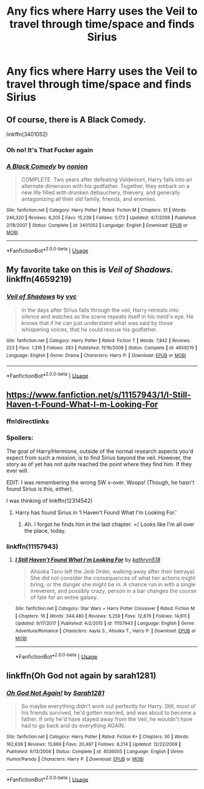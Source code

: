#+TITLE: Any fics where Harry uses the Veil to travel through time/space and finds Sirius

* Any fics where Harry uses the Veil to travel through time/space and finds Sirius
:PROPERTIES:
:Author: ZePwnzerRJ
:Score: 9
:DateUnix: 1550993625.0
:DateShort: 2019-Feb-24
:FlairText: Request
:END:

** Of course, there is *A Black Comedy*.

linkffn(3401052)
:PROPERTIES:
:Author: the_long_way_round25
:Score: 10
:DateUnix: 1550996993.0
:DateShort: 2019-Feb-24
:END:

*** Oh no! It's That Fucker again
:PROPERTIES:
:Author: gdmcdona
:Score: 9
:DateUnix: 1551012638.0
:DateShort: 2019-Feb-24
:END:


*** [[https://www.fanfiction.net/s/3401052/1/][*/A Black Comedy/*]] by [[https://www.fanfiction.net/u/649528/nonjon][/nonjon/]]

#+begin_quote
  COMPLETE. Two years after defeating Voldemort, Harry falls into an alternate dimension with his godfather. Together, they embark on a new life filled with drunken debauchery, thievery, and generally antagonizing all their old family, friends, and enemies.
#+end_quote

^{/Site/:} ^{fanfiction.net} ^{*|*} ^{/Category/:} ^{Harry} ^{Potter} ^{*|*} ^{/Rated/:} ^{Fiction} ^{M} ^{*|*} ^{/Chapters/:} ^{31} ^{*|*} ^{/Words/:} ^{246,320} ^{*|*} ^{/Reviews/:} ^{6,205} ^{*|*} ^{/Favs/:} ^{15,239} ^{*|*} ^{/Follows/:} ^{5,172} ^{*|*} ^{/Updated/:} ^{4/7/2008} ^{*|*} ^{/Published/:} ^{2/18/2007} ^{*|*} ^{/Status/:} ^{Complete} ^{*|*} ^{/id/:} ^{3401052} ^{*|*} ^{/Language/:} ^{English} ^{*|*} ^{/Download/:} ^{[[http://www.ff2ebook.com/old/ffn-bot/index.php?id=3401052&source=ff&filetype=epub][EPUB]]} ^{or} ^{[[http://www.ff2ebook.com/old/ffn-bot/index.php?id=3401052&source=ff&filetype=mobi][MOBI]]}

--------------

*FanfictionBot*^{2.0.0-beta} | [[https://github.com/tusing/reddit-ffn-bot/wiki/Usage][Usage]]
:PROPERTIES:
:Author: FanfictionBot
:Score: 2
:DateUnix: 1550997005.0
:DateShort: 2019-Feb-24
:END:


** My favorite take on this is /Veil of Shadows./ linkffn(4659219)
:PROPERTIES:
:Score: 7
:DateUnix: 1550994518.0
:DateShort: 2019-Feb-24
:END:

*** [[https://www.fanfiction.net/s/4659219/1/][*/Veil of Shadows/*]] by [[https://www.fanfiction.net/u/983931/vvc][/vvc/]]

#+begin_quote
  In the days after Sirius falls through the veil, Harry retreats into silence and watches as the scene repeats itself in his mind's eye. He knows that if he can just understand what was said by those whispering voices, that he could rescue his godfather.
#+end_quote

^{/Site/:} ^{fanfiction.net} ^{*|*} ^{/Category/:} ^{Harry} ^{Potter} ^{*|*} ^{/Rated/:} ^{Fiction} ^{T} ^{*|*} ^{/Words/:} ^{7,842} ^{*|*} ^{/Reviews/:} ^{223} ^{*|*} ^{/Favs/:} ^{1,316} ^{*|*} ^{/Follows/:} ^{283} ^{*|*} ^{/Published/:} ^{11/16/2008} ^{*|*} ^{/Status/:} ^{Complete} ^{*|*} ^{/id/:} ^{4659219} ^{*|*} ^{/Language/:} ^{English} ^{*|*} ^{/Genre/:} ^{Drama} ^{*|*} ^{/Characters/:} ^{Harry} ^{P.} ^{*|*} ^{/Download/:} ^{[[http://www.ff2ebook.com/old/ffn-bot/index.php?id=4659219&source=ff&filetype=epub][EPUB]]} ^{or} ^{[[http://www.ff2ebook.com/old/ffn-bot/index.php?id=4659219&source=ff&filetype=mobi][MOBI]]}

--------------

*FanfictionBot*^{2.0.0-beta} | [[https://github.com/tusing/reddit-ffn-bot/wiki/Usage][Usage]]
:PROPERTIES:
:Author: FanfictionBot
:Score: 1
:DateUnix: 1550994571.0
:DateShort: 2019-Feb-24
:END:


** [[https://www.fanfiction.net/s/11157943/1/I-Still-Haven-t-Found-What-I-m-Looking-For]]
:PROPERTIES:
:Author: kecskepasztor
:Score: 4
:DateUnix: 1551001079.0
:DateShort: 2019-Feb-24
:END:

*** ffn!directlinks
:PROPERTIES:
:Author: innominate_anonymous
:Score: 1
:DateUnix: 1551008316.0
:DateShort: 2019-Feb-24
:END:


*** Spoilers:

The goal of Harry/Hermione, outside of the normal research aspects you'd expect from such a mission, is to find Sirius beyond the veil. However, the story as of yet has not quite reached the point where they find him. If they ever will.

EDIT: I was remembering the wrong SW x-over. Woops! (Though, he hasn't found Sirius is this, either).

I was thinking of linkffn(12314542)
:PROPERTIES:
:Author: FerusGrim
:Score: 1
:DateUnix: 1551026594.0
:DateShort: 2019-Feb-24
:END:

**** Harry has found Sirius in ‘I Haven't Found What I'm Looking For.'
:PROPERTIES:
:Author: Reinventin
:Score: 1
:DateUnix: 1551039546.0
:DateShort: 2019-Feb-24
:END:

***** Ah. I forgot he finds him in the last chapter. =/ Looks like I'm all over the place, today.
:PROPERTIES:
:Author: FerusGrim
:Score: 1
:DateUnix: 1551039748.0
:DateShort: 2019-Feb-24
:END:


*** linkffn(11157943)
:PROPERTIES:
:Author: FerusGrim
:Score: 1
:DateUnix: 1551026658.0
:DateShort: 2019-Feb-24
:END:

**** [[https://www.fanfiction.net/s/11157943/1/][*/I Still Haven't Found What I'm Looking For/*]] by [[https://www.fanfiction.net/u/4404355/kathryn518][/kathryn518/]]

#+begin_quote
  Ahsoka Tano left the Jedi Order, walking away after their betrayal. She did not consider the consequences of what her actions might bring, or the danger she might be in. A chance run in with a single irreverent, and possibly crazy, person in a bar changes the course of fate for an entire galaxy.
#+end_quote

^{/Site/:} ^{fanfiction.net} ^{*|*} ^{/Category/:} ^{Star} ^{Wars} ^{+} ^{Harry} ^{Potter} ^{Crossover} ^{*|*} ^{/Rated/:} ^{Fiction} ^{M} ^{*|*} ^{/Chapters/:} ^{16} ^{*|*} ^{/Words/:} ^{344,480} ^{*|*} ^{/Reviews/:} ^{5,259} ^{*|*} ^{/Favs/:} ^{12,876} ^{*|*} ^{/Follows/:} ^{14,611} ^{*|*} ^{/Updated/:} ^{9/17/2017} ^{*|*} ^{/Published/:} ^{4/2/2015} ^{*|*} ^{/id/:} ^{11157943} ^{*|*} ^{/Language/:} ^{English} ^{*|*} ^{/Genre/:} ^{Adventure/Romance} ^{*|*} ^{/Characters/:} ^{Aayla} ^{S.,} ^{Ahsoka} ^{T.,} ^{Harry} ^{P.} ^{*|*} ^{/Download/:} ^{[[http://www.ff2ebook.com/old/ffn-bot/index.php?id=11157943&source=ff&filetype=epub][EPUB]]} ^{or} ^{[[http://www.ff2ebook.com/old/ffn-bot/index.php?id=11157943&source=ff&filetype=mobi][MOBI]]}

--------------

*FanfictionBot*^{2.0.0-beta} | [[https://github.com/tusing/reddit-ffn-bot/wiki/Usage][Usage]]
:PROPERTIES:
:Author: FanfictionBot
:Score: 1
:DateUnix: 1551026671.0
:DateShort: 2019-Feb-24
:END:


** linkffn(Oh God not again by sarah1281)
:PROPERTIES:
:Author: Termsndconditions
:Score: 3
:DateUnix: 1551004012.0
:DateShort: 2019-Feb-24
:END:

*** [[https://www.fanfiction.net/s/4536005/1/][*/Oh God Not Again!/*]] by [[https://www.fanfiction.net/u/674180/Sarah1281][/Sarah1281/]]

#+begin_quote
  So maybe everything didn't work out perfectly for Harry. Still, most of his friends survived, he'd gotten married, and was about to become a father. If only he'd have stayed away from the Veil, he wouldn't have had to go back and do everything AGAIN.
#+end_quote

^{/Site/:} ^{fanfiction.net} ^{*|*} ^{/Category/:} ^{Harry} ^{Potter} ^{*|*} ^{/Rated/:} ^{Fiction} ^{K+} ^{*|*} ^{/Chapters/:} ^{50} ^{*|*} ^{/Words/:} ^{162,639} ^{*|*} ^{/Reviews/:} ^{13,869} ^{*|*} ^{/Favs/:} ^{20,497} ^{*|*} ^{/Follows/:} ^{8,214} ^{*|*} ^{/Updated/:} ^{12/22/2009} ^{*|*} ^{/Published/:} ^{9/13/2008} ^{*|*} ^{/Status/:} ^{Complete} ^{*|*} ^{/id/:} ^{4536005} ^{*|*} ^{/Language/:} ^{English} ^{*|*} ^{/Genre/:} ^{Humor/Parody} ^{*|*} ^{/Characters/:} ^{Harry} ^{P.} ^{*|*} ^{/Download/:} ^{[[http://www.ff2ebook.com/old/ffn-bot/index.php?id=4536005&source=ff&filetype=epub][EPUB]]} ^{or} ^{[[http://www.ff2ebook.com/old/ffn-bot/index.php?id=4536005&source=ff&filetype=mobi][MOBI]]}

--------------

*FanfictionBot*^{2.0.0-beta} | [[https://github.com/tusing/reddit-ffn-bot/wiki/Usage][Usage]]
:PROPERTIES:
:Author: FanfictionBot
:Score: 1
:DateUnix: 1551004034.0
:DateShort: 2019-Feb-24
:END:
